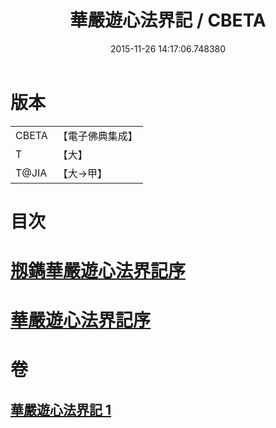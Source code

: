 #+TITLE: 華嚴遊心法界記 / CBETA
#+DATE: 2015-11-26 14:17:06.748380
* 版本
 |     CBETA|【電子佛典集成】|
 |         T|【大】     |
 |     T@JIA|【大→甲】   |

* 目次
* [[file:KR6e0093_001.txt::001-0641b3][剏鐫華嚴遊心法界記序]]
* [[file:KR6e0093_001.txt::0642a4][華嚴遊心法界記序]]
* 卷
** [[file:KR6e0093_001.txt][華嚴遊心法界記 1]]
